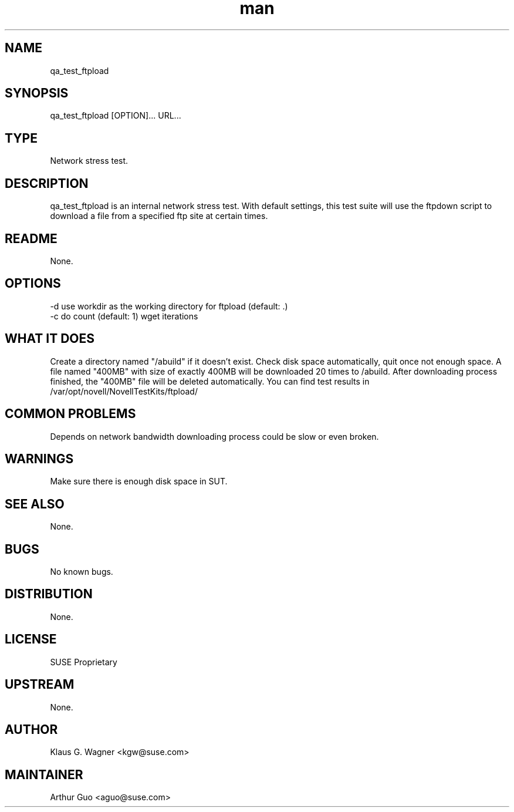 ." Manpage for qa_test_ftpload.
." Contact David Mulder <dmulder@novell.com> to correct errors or typos.
.TH man 8 "21 Oct 2011" "1.0" "qa_test_ftpload man page"
.SH NAME
qa_test_ftpload
.SH SYNOPSIS
qa_test_ftpload [OPTION]... URL...
.SH TYPE
Network stress test.
.SH DESCRIPTION
qa_test_ftpload is an internal network stress test. With default settings, this test suite will use the ftpdown script to download a file from a specified ftp site at certain times.
.SH README
None.
.SH OPTIONS
-d use workdir as the working directory for ftpload (default: .)
.br
-c do count (default: 1) wget iterations
.SH WHAT IT DOES
Create a directory named "/abuild" if it doesn't exist.
Check disk space automatically, quit once not enough space.
A file named "400MB" with size of exactly 400MB will be downloaded 20 times to /abuild.
After downloading process finished, the "400MB" file will be deleted automatically.
You can find test results in /var/opt/novell/NovellTestKits/ftpload/
.SH COMMON PROBLEMS
Depends on network bandwidth downloading process could be slow or even broken.
.SH WARNINGS
Make sure there is enough disk space in SUT.
.SH SEE ALSO
None.
.SH BUGS
No known bugs.
.SH DISTRIBUTION
None.
.SH LICENSE
SUSE Proprietary
.SH UPSTREAM
None.
.SH AUTHOR
Klaus G. Wagner <kgw@suse.com>
.SH MAINTAINER
Arthur Guo <aguo@suse.com>
